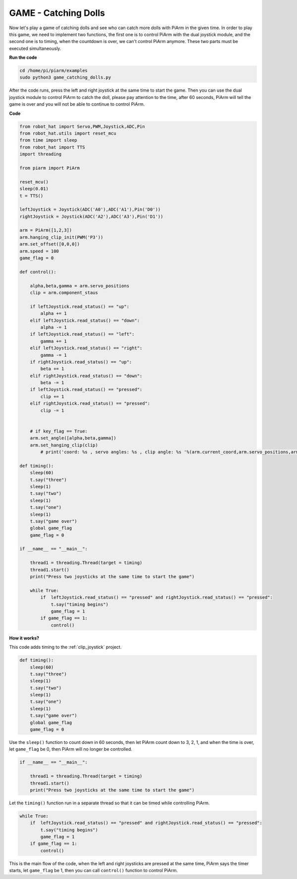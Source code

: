 GAME - Catching Dolls
==============================

Now let's play a game of catching dolls and see who can catch more dolls with PiArm in the given time.
In order to play this game, we need to implement two functions, the first one is to control PiArm with the dual joystick module, and the second one is to timing, when the countdown is over, we can't control PiArm anymore. These two parts must be executed simultaneously.

**Run the code**

.. raw:: html

    <run></run>

.. code-block::

    cd /home/pi/piarm/examples
    sudo python3 game_catching_dolls.py

After the code runs, press the left and right joystick at the same time to start the game. Then you can use the dual joystick module to control PiArm to catch the doll, please pay attention to the time, after 60 seconds, PiArm will tell the game is over and you will not be able to continue to control PiArm.

**Code**

.. raw:: html

    <run></run>

.. code-block:: python 

    from robot_hat import Servo,PWM,Joystick,ADC,Pin
    from robot_hat.utils import reset_mcu
    from time import sleep
    from robot_hat import TTS
    import threading

    from piarm import PiArm

    reset_mcu()
    sleep(0.01)
    t = TTS()

    leftJoystick = Joystick(ADC('A0'),ADC('A1'),Pin('D0'))
    rightJoystick = Joystick(ADC('A2'),ADC('A3'),Pin('D1'))

    arm = PiArm([1,2,3])
    arm.hanging_clip_init(PWM('P3'))
    arm.set_offset([0,0,0])
    arm.speed = 100
    game_flag = 0

    def control():

        alpha,beta,gamma = arm.servo_positions
        clip = arm.component_staus

        if leftJoystick.read_status() == "up":
            alpha += 1
        elif leftJoystick.read_status() == "down":
            alpha -= 1
        if leftJoystick.read_status() == "left":
            gamma += 1
        elif leftJoystick.read_status() == "right":
            gamma -= 1
        if rightJoystick.read_status() == "up":
            beta += 1
        elif rightJoystick.read_status() == "down":
            beta -= 1
        if leftJoystick.read_status() == "pressed":  	
            clip += 1
        elif rightJoystick.read_status() == "pressed":	
            clip -= 1


        # if key_flag == True:
        arm.set_angle([alpha,beta,gamma])
        arm.set_hanging_clip(clip)
            # print('coord: %s , servo angles: %s , clip angle: %s '%(arm.current_coord,arm.servo_positions,arm.component_staus))

    def timing():
        sleep(60)
        t.say("three")
        sleep(1)
        t.say("two")
        sleep(1)
        t.say("one")	
        sleep(1)
        t.say("game over")	
        global game_flag
        game_flag = 0	

    if __name__ == "__main__":

        thread1 = threading.Thread(target = timing)	
        thread1.start()	
        print("Press two joysticks at the same time to start the game")
        
        while True:
            if 	leftJoystick.read_status() == "pressed" and rightJoystick.read_status() == "pressed":
                t.say("timing begins")
                game_flag = 1		
            if game_flag == 1:
                control()


**How it works?**


This code adds timing to the :ref:`clip_joystick` project.

.. code-block:: python

    def timing():
        sleep(60)
        t.say("three")
        sleep(1)
        t.say("two")
        sleep(1)
        t.say("one")	
        sleep(1)
        t.say("game over")	
        global game_flag
        game_flag = 0	

Use the ``sleep()`` function to count down in 60 seconds, then let PiArm count down to 3, 2, 1, and when the time is over, let ``game_flag`` be 0, then PiArm will no longer be controlled.

.. code-block:: python

    if __name__ == "__main__":

        thread1 = threading.Thread(target = timing)	
        thread1.start()	
        print("Press two joysticks at the same time to start the game")


Let the ``timing()`` function run in a separate thread so that it can be timed while controlling PiArm.

.. code-block:: python

        while True:
            if 	leftJoystick.read_status() == "pressed" and rightJoystick.read_status() == "pressed":
                t.say("timing begins")
                game_flag = 1		
            if game_flag == 1:
                control()

This is the main flow of the code, when the left and right joysticks are pressed at the same time, PiArm says the timer starts, let ``game_flag`` be 1, then you can call ``control()`` function to control PiArm.




